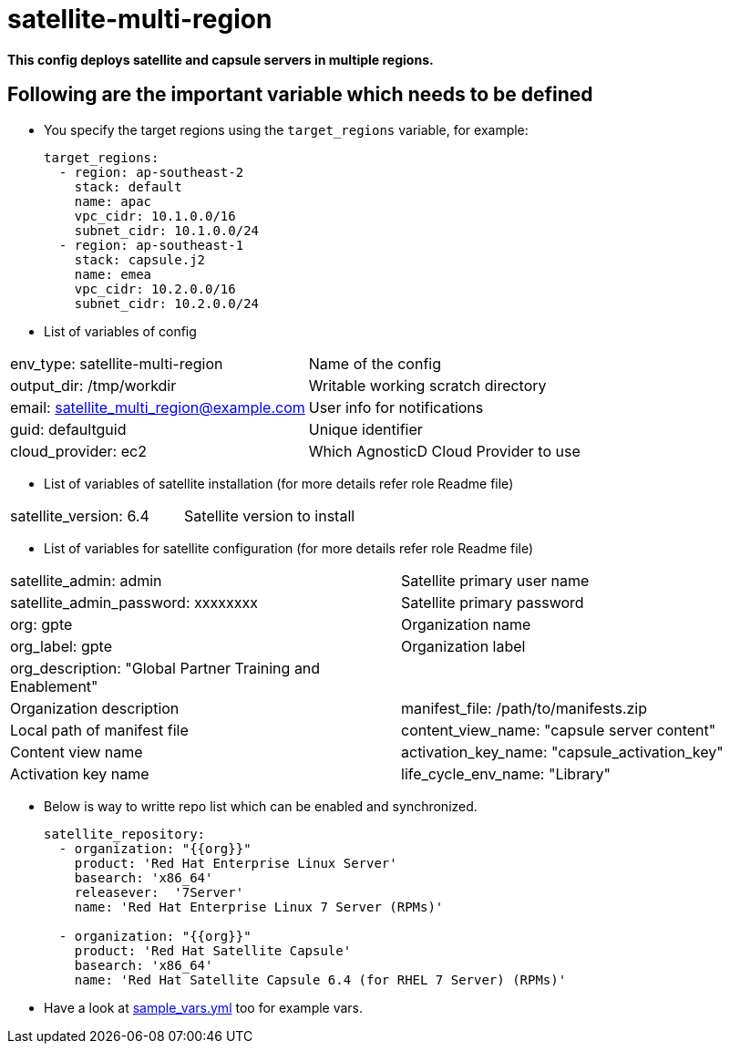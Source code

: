 = satellite-multi-region

*This config deploys satellite and capsule servers in multiple regions.*


== Following are the important variable which needs to be defined 

* You specify the target regions using the `target_regions` variable, for example:
+
[source,yaml]
----
target_regions:
  - region: ap-southeast-2
    stack: default
    name: apac
    vpc_cidr: 10.1.0.0/16
    subnet_cidr: 10.1.0.0/24
  - region: ap-southeast-1
    stack: capsule.j2
    name: emea
    vpc_cidr: 10.2.0.0/16
    subnet_cidr: 10.2.0.0/24
----

* List of variables of config
|===
| env_type: satellite-multi-region | Name of the config
| output_dir: /tmp/workdir         | Writable working scratch directory
| email: satellite_multi_region@example.com |  User info for notifications
| guid: defaultguid | Unique identifier
| cloud_provider: ec2         | Which AgnosticD Cloud Provider to use
|===


* List of variables of satellite installation  (for more details refer role Readme file)
|===
| satellite_version: 6.4           | Satellite version to install
|===

* List of variables for satellite configuration (for more details refer role Readme file)

|===
| satellite_admin: admin | Satellite primary user name
| satellite_admin_password: xxxxxxxx | Satellite primary password
| org: gpte | Organization name
| org_label: gpte | Organization label
| org_description: "Global Partner Training and Enablement" | |Organization description
| manifest_file: /path/to/manifests.zip | Local path of manifest file
| content_view_name: "capsule server content" | Content view name
| activation_key_name: "capsule_activation_key" | Activation key name
| life_cycle_env_name: "Library" | Life cycle name
|===

* Below is way to writte repo list which can be enabled and synchronized.

+
[source,yaml]
----
satellite_repository:
  - organization: "{{org}}"
    product: 'Red Hat Enterprise Linux Server' 
    basearch: 'x86_64'
    releasever:  '7Server'
    name: 'Red Hat Enterprise Linux 7 Server (RPMs)' 

  - organization: "{{org}}"
    product: 'Red Hat Satellite Capsule' 
    basearch: 'x86_64'
    name: 'Red Hat Satellite Capsule 6.4 (for RHEL 7 Server) (RPMs)'
----

* Have a look at link:sample_vars.yml[] too for example vars.

